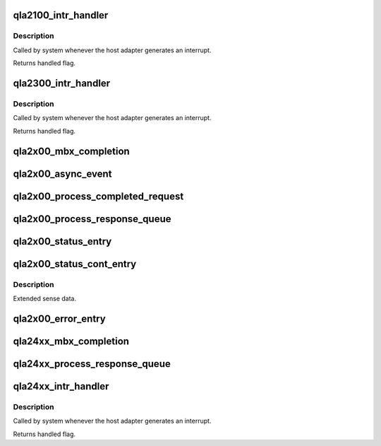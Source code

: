 .. -*- coding: utf-8; mode: rst -*-
.. src-file: drivers/scsi/qla2xxx/qla_isr.c

.. _`qla2100_intr_handler`:

qla2100_intr_handler
====================

.. c:function:: irqreturn_t qla2100_intr_handler(int irq, void *dev_id)

    Process interrupts for the ISP2100 and ISP2200.

    :param int irq:
        *undescribed*

    :param void \*dev_id:
        SCSI driver HA context

.. _`qla2100_intr_handler.description`:

Description
-----------

Called by system whenever the host adapter generates an interrupt.

Returns handled flag.

.. _`qla2300_intr_handler`:

qla2300_intr_handler
====================

.. c:function:: irqreturn_t qla2300_intr_handler(int irq, void *dev_id)

    Process interrupts for the ISP23xx and ISP63xx.

    :param int irq:
        *undescribed*

    :param void \*dev_id:
        SCSI driver HA context

.. _`qla2300_intr_handler.description`:

Description
-----------

Called by system whenever the host adapter generates an interrupt.

Returns handled flag.

.. _`qla2x00_mbx_completion`:

qla2x00_mbx_completion
======================

.. c:function:: void qla2x00_mbx_completion(scsi_qla_host_t *vha, uint16_t mb0)

    Process mailbox command completions.

    :param scsi_qla_host_t \*vha:
        *undescribed*

    :param uint16_t mb0:
        Mailbox0 register

.. _`qla2x00_async_event`:

qla2x00_async_event
===================

.. c:function:: void qla2x00_async_event(scsi_qla_host_t *vha, struct rsp_que *rsp, uint16_t *mb)

    Process aynchronous events.

    :param scsi_qla_host_t \*vha:
        *undescribed*

    :param struct rsp_que \*rsp:
        *undescribed*

    :param uint16_t \*mb:
        Mailbox registers (0 - 3)

.. _`qla2x00_process_completed_request`:

qla2x00_process_completed_request
=================================

.. c:function:: void qla2x00_process_completed_request(struct scsi_qla_host *vha, struct req_que *req, uint32_t index)

    Process a Fast Post response.

    :param struct scsi_qla_host \*vha:
        *undescribed*

    :param struct req_que \*req:
        *undescribed*

    :param uint32_t index:
        SRB index

.. _`qla2x00_process_response_queue`:

qla2x00_process_response_queue
==============================

.. c:function:: void qla2x00_process_response_queue(struct rsp_que *rsp)

    Process response queue entries.

    :param struct rsp_que \*rsp:
        *undescribed*

.. _`qla2x00_status_entry`:

qla2x00_status_entry
====================

.. c:function:: void qla2x00_status_entry(scsi_qla_host_t *vha, struct rsp_que *rsp, void *pkt)

    Process a Status IOCB entry.

    :param scsi_qla_host_t \*vha:
        *undescribed*

    :param struct rsp_que \*rsp:
        *undescribed*

    :param void \*pkt:
        Entry pointer

.. _`qla2x00_status_cont_entry`:

qla2x00_status_cont_entry
=========================

.. c:function:: void qla2x00_status_cont_entry(struct rsp_que *rsp, sts_cont_entry_t *pkt)

    Process a Status Continuations entry.

    :param struct rsp_que \*rsp:
        *undescribed*

    :param sts_cont_entry_t \*pkt:
        Entry pointer

.. _`qla2x00_status_cont_entry.description`:

Description
-----------

Extended sense data.

.. _`qla2x00_error_entry`:

qla2x00_error_entry
===================

.. c:function:: int qla2x00_error_entry(scsi_qla_host_t *vha, struct rsp_que *rsp, sts_entry_t *pkt)

    Process an error entry.

    :param scsi_qla_host_t \*vha:
        *undescribed*

    :param struct rsp_que \*rsp:
        *undescribed*

    :param sts_entry_t \*pkt:
        Entry pointer
        return : 1=allow further error analysis. 0=no additional error analysis.

.. _`qla24xx_mbx_completion`:

qla24xx_mbx_completion
======================

.. c:function:: void qla24xx_mbx_completion(scsi_qla_host_t *vha, uint16_t mb0)

    Process mailbox command completions.

    :param scsi_qla_host_t \*vha:
        *undescribed*

    :param uint16_t mb0:
        Mailbox0 register

.. _`qla24xx_process_response_queue`:

qla24xx_process_response_queue
==============================

.. c:function:: void qla24xx_process_response_queue(struct scsi_qla_host *vha, struct rsp_que *rsp)

    Process response queue entries.

    :param struct scsi_qla_host \*vha:
        *undescribed*

    :param struct rsp_que \*rsp:
        *undescribed*

.. _`qla24xx_intr_handler`:

qla24xx_intr_handler
====================

.. c:function:: irqreturn_t qla24xx_intr_handler(int irq, void *dev_id)

    Process interrupts for the ISP23xx and ISP24xx.

    :param int irq:
        *undescribed*

    :param void \*dev_id:
        SCSI driver HA context

.. _`qla24xx_intr_handler.description`:

Description
-----------

Called by system whenever the host adapter generates an interrupt.

Returns handled flag.

.. This file was automatic generated / don't edit.

